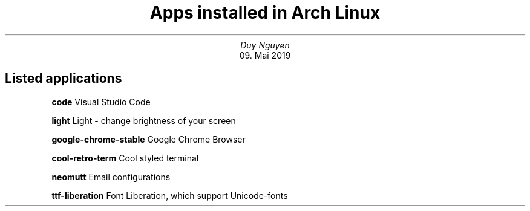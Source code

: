 .TL
Apps installed in Arch Linux
.AU
Duy Nguyen
.AI
09. Mai 2019

.SH
Listed applications

.IP
.B code
Visual Studio Code
.IP
.B light
Light - change brightness of your screen
.IP
.B google-chrome-stable
Google Chrome Browser
.IP
.B cool-retro-term
Cool styled terminal
.IP
.B neomutt
Email configurations
.IP
.B ttf-liberation
Font Liberation, which support Unicode-fonts

